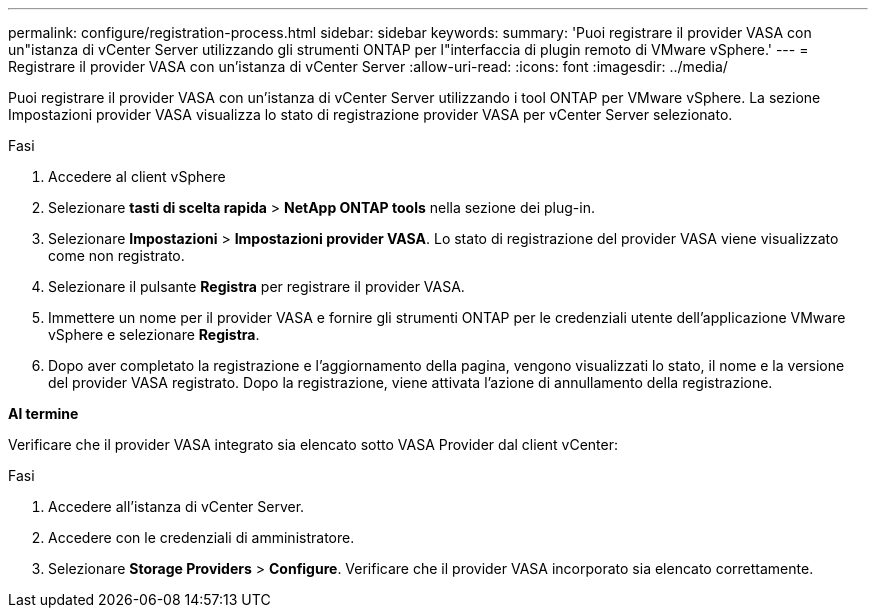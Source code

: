 ---
permalink: configure/registration-process.html 
sidebar: sidebar 
keywords:  
summary: 'Puoi registrare il provider VASA con un"istanza di vCenter Server utilizzando gli strumenti ONTAP per l"interfaccia di plugin remoto di VMware vSphere.' 
---
= Registrare il provider VASA con un'istanza di vCenter Server
:allow-uri-read: 
:icons: font
:imagesdir: ../media/


[role="lead"]
Puoi registrare il provider VASA con un'istanza di vCenter Server utilizzando i tool ONTAP per VMware vSphere. La sezione Impostazioni provider VASA visualizza lo stato di registrazione provider VASA per vCenter Server selezionato.

.Fasi
. Accedere al client vSphere
. Selezionare *tasti di scelta rapida* > *NetApp ONTAP tools* nella sezione dei plug-in.
. Selezionare *Impostazioni* > *Impostazioni provider VASA*. Lo stato di registrazione del provider VASA viene visualizzato come non registrato.
. Selezionare il pulsante *Registra* per registrare il provider VASA.
. Immettere un nome per il provider VASA e fornire gli strumenti ONTAP per le credenziali utente dell'applicazione VMware vSphere e selezionare *Registra*.
. Dopo aver completato la registrazione e l'aggiornamento della pagina, vengono visualizzati lo stato, il nome e la versione del provider VASA registrato. Dopo la registrazione, viene attivata l'azione di annullamento della registrazione.


*Al termine*

Verificare che il provider VASA integrato sia elencato sotto VASA Provider dal client vCenter:

.Fasi
. Accedere all'istanza di vCenter Server.
. Accedere con le credenziali di amministratore.
. Selezionare *Storage Providers* > *Configure*. Verificare che il provider VASA incorporato sia elencato correttamente.


